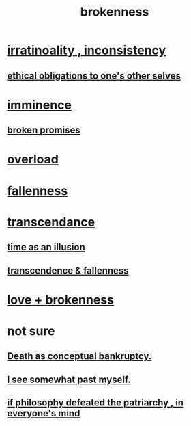 :PROPERTIES:
:ID:       73dc7e2a-29d8-4cdb-9471-5d058bc31f9f
:END:
#+title: brokenness
* [[id:594df21f-51c9-485c-85a1-cf943f325219][irratinoality , inconsistency]]
** [[id:cdf70c35-7f43-46f7-a2d1-2e90d67be278][ethical obligations to one's other selves]]
* [[id:512f112a-218b-4a0e-9be1-9786661b1968][imminence]]
** [[id:3574a0fe-7a7a-4620-aa28-e32b9ac548bc][broken promises]]
* [[id:aa364e41-1550-4f82-95ba-6f63368388e8][overload]]
* [[id:b4fa4d1e-ceb5-4058-9813-7e144dab2cb7][fallenness]]
* [[id:6e537826-402f-4254-a40a-652b31e2390a][transcendance]]
** [[id:da0f5626-c114-4f06-a5d8-231ee749d56a][time as an illusion]]
** [[id:e8d19251-0c54-4b82-943d-584a1d84bb73][transcendence & fallenness]]
* [[id:170688b3-4d53-41d3-986b-b8c32468bac8][love + brokenness]]
* not sure
** [[id:e8db50df-3e19-4d1e-9808-6f7c0c56035e][Death as conceptual bankruptcy.]]
** [[id:6c5de1a3-8072-4f6c-a5a2-8f693c34101a][I see somewhat past myself.]]
** [[id:9e284bc3-8b7e-405e-ba71-b8f4311bd2c6][if philosophy defeated the patriarchy , in everyone's mind]]
